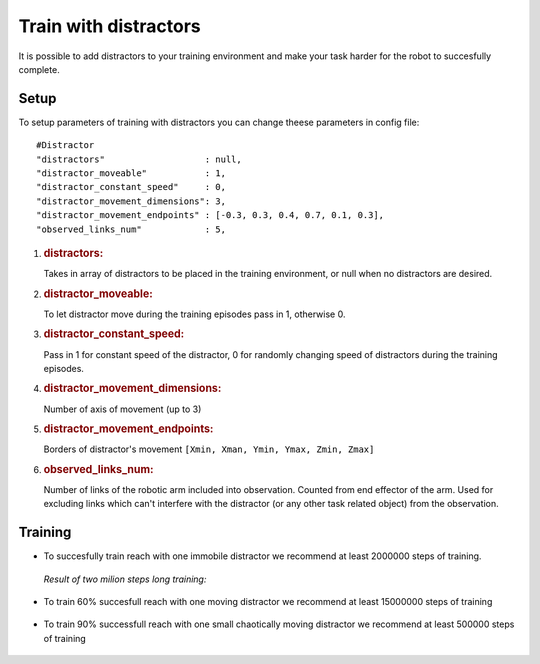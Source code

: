 .. _train_with_distractors:

Train with distractors
================

It is possible to add distractors to your training environment and make your task harder for the robot to succesfully complete.

Setup
-----------

To setup parameters of training with distractors you can change theese parameters in config file:

::

   #Distractor
   "distractors"                   : null,
   "distractor_moveable"           : 1,
   "distractor_constant_speed"     : 0,
   "distractor_movement_dimensions": 3,
   "distractor_movement_endpoints" : [-0.3, 0.3, 0.4, 0.7, 0.1, 0.3],
   "observed_links_num"            : 5,


1. .. rubric:: distractors:
      :name: distractors

   Takes in array of distractors to be placed in the training environment, or null when no distractors are desired.

2. .. rubric:: distractor_moveable:
      :name: distractor_moveable

   To let distractor move during the training episodes pass in 1, otherwise 0.

3. .. rubric:: distractor_constant_speed:
      :name: distractor_constant_speed

   Pass in 1 for constant speed of the distractor, 0 for randomly changing speed of distractors during the training episodes.

4. .. rubric:: distractor_movement_dimensions:
      :name: distractor_movement_dimensions

   Number of axis of movement (up to 3)

5. .. rubric:: distractor_movement_endpoints:
      :name: distractor_movement_endpoints

   Borders of distractor's movement 
   ``[Xmin, Xman, Ymin, Ymax, Zmin, Zmax]``

6. .. rubric:: observed_links_num:
      :name: observed_links_num

   Number of links of the robotic arm included into observation. Counted from end effector of the arm. Used for excluding links which can't interfere 
   with the distractor (or any other task related object) from the observation.

Training
-----------

* To succesfully train reach with one immobile distractor we recommend at least 2000000 steps of training.

 *Result of two milion steps long training:*

 .. figure:: ../../../myGym/images/workspaces/static_distractor_left.gif
   :width: 400
   :alt: trained_model

* To train 60% succesfull reach with one moving distractor we recommend at least 15000000 steps of training

 .. figure:: ../../../myGym/images/workspaces/dinamic_distractor.gif
   :width: 400
   :alt: trained_model

* To train 90% successfull reach with one small chaotically moving distractor we recommend at least 500000 steps of training
 
 .. figure:: ../../../myGym/images/workspaces/small_chaotic_distractors.gif
   :width: 400
   :alt: trained_model
